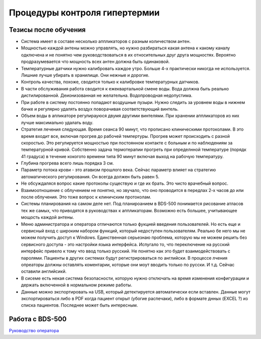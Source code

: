 .. _qa_hypertermia:

Процедуры контроля гипертермии
==============================

Тезисы после обучения
--------------------

- Система имеет в составе несколько аппликаторов с разным количеством антен.
- Мощностью каждой антены можно управлять, но нужно разбираться какая антена 
  к какому каналу одключена и не понятно чем руководствоваться в их относительных друг друга мощностях. 
  Вероятно продразумевается что мощность всех антен должна быть одинаковой.
- Температурные датчики нужно калибровать каждое утро. Больше 4-х практически никогда не используется. 
  Лишние лучше убирать в хранилище. Они нежные и дорогие.
- Контроль качества, похоже, сводится только к калибровке температурных датчиков.
- В части обслуживания работа сводится к ежеквартальной смене воды. 
  Вода должна быть реально дистилированной. Деионизованная не желательна. 
  Водопроводная недопустима.
- При работе в систему постоянно попадают воздушные пузыри. 
  Нужно следить за уровнем воды в нижнем бачке и регулярно удалять 
  воздух поворачивая соответствующий винтель.
- Объем воды в апликаторе регулирауюся двумя другими винтелями.
  При хранении аппликаторов из них лучше максимально удалать воду.
- Стратегия лечения следующая. Время сеанса 90 минут, что прописано клиническими протоколами.
  В это время входит все, включая прогрев до рабочей темпертуры. 
  Прогрев может происходить с разной скоростью. 
  Это регулируется мощностью при постоянном контакте с больным и по наблюдениям за температурной кривой. 
  Собственно задача термотерапии прогреть при определнной температуре (порядк 41 градуса) 
  в течение кокогото времени типа 90 минут включая выход на рабочую температуру.
- Глубина прогрева всего лишь порядка 3 см.
- Параметр потока крови - это атавизм прошлого века. 
  Сейчас параметр влияет на стратегию автоматического регулирования. 
  Он всегда должен быть равен 5. 
- Не обсуждаляся вопрос какие протоколы существую и где их брать. Это чисто врачебный вопрос.
- Взаимоотношение с облучением не понятно, но звучало, 
  что оно проводится в передлах 2-х часов до или после облучения. 
  Это тоже вопрос к клиничским протоколам.
- Системы планирования на самом деле нет. 
  Под планироанием в BDS-500 понимается рисование атласов тех же самых, 
  что приводятся в руководствах к аппликаторам. 
  Возможно есть большее, учитывающее мощость каждой антены.
- Меню администратора и оператора отличаются только фукцией введения пользователей.
  Но есть еще и сервисный вход с широким набором функций, который недоступен пользователям. 
  Реально бе него мы не можем получить доступ к Windows. 
  Единственная серьезнаю проблема, которую мы не можем решить без сервисного доступа - 
  это настройки языка интерфейса. 
  Испугало то, что переключение на русский интерфейс привело к тому что ввод только русский. 
  Не понятно как это будет взаимодействовать с паролями. 
  Пациенты в других системах будут регистрироваться по английски. 
  В процессе лчения опреаторы должны оставлять коментарии, которые они моут вводить только по русски. 
  И т.д. Сейчас оставили английсикй.
- В сисеме есть некая система безопасности, которую нужно отключать на время изменения конфигурации 
  и держать включенной в нормальном режиме работы.
- Данные можно экспортировать на USB, который детектируется автоматически если вставлен. 
  Данные могут экспортироваться либо в PDF когда пациент открыт (убогие распечаки), 
  либо в формате днных (EXCEL ?) из списка пациентов. 
  Последнее может быть интересным.


Работа с BDS-500
----------------

`Руководство оператора <./data/hyperthermia/BSD500_Operator_Manual.pdf>`_
